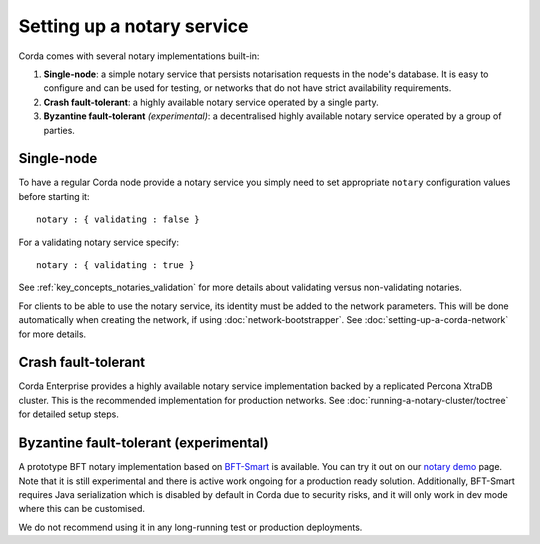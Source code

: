 Setting up a notary service
---------------------------

Corda comes with several notary implementations built-in:

1. **Single-node**: a simple notary service that persists notarisation requests in the node's database. It is easy to configure
   and can be used for testing, or networks that do not have strict availability requirements.
2. **Crash fault-tolerant**: a highly available notary service operated by a single party.
3. **Byzantine fault-tolerant** *(experimental)*: a decentralised highly available notary service operated by a group of parties.

Single-node
===========

To have a regular Corda node provide a notary service you simply need to set appropriate ``notary`` configuration values
before starting it:

.. parsed-literal::

    notary : { validating : false }

For a validating notary service specify:

.. parsed-literal::

    notary : { validating : true }


See :ref:`key_concepts_notaries_validation` for more details about validating versus non-validating notaries.

For clients to be able to use the notary service, its identity must be added to the network parameters. This will be
done automatically when creating the network, if using :doc:`network-bootstrapper`. See :doc:`setting-up-a-corda-network`
for more details.

Crash fault-tolerant
====================

Corda Enterprise provides a highly available notary service implementation backed by a replicated Percona XtraDB cluster.
This is the recommended implementation for production networks. See :doc:`running-a-notary-cluster/toctree` for detailed
setup steps.

Byzantine fault-tolerant (experimental)
=======================================

A prototype BFT notary implementation based on `BFT-Smart <https://github.com/bft-smart/library>`_ is available. You can
try it out on our `notary demo <https://github.com/corda/corda/tree/release-V3.1/samples/notary-demo>`_ page. Note that it
is still experimental and there is active work ongoing for a production ready solution. Additionally, BFT-Smart requires Java
serialization which is disabled by default in Corda due to security risks, and it will only work in dev mode where this can
be customised.

We do not recommend using it in any long-running test or production deployments.
